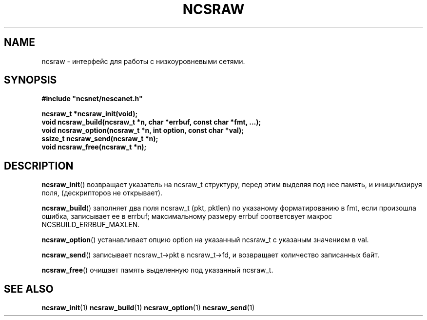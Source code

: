 .TH NCSRAW 1 "June 2024" "???" "Nesca Raw Manual"
.SH NAME
ncsraw \- интерфейс для работы с низкоуровневыми сетями.
.SH SYNOPSIS
.nf
.ft B
#include "ncsnet/nescanet.h"
.ft
.LP
.ft B
ncsraw_t *ncsraw_init(void);
void      ncsraw_build(ncsraw_t *n, char *errbuf, const char *fmt, ...);
void      ncsraw_option(ncsraw_t *n, int option, const char *val);
ssize_t   ncsraw_send(ncsraw_t *n);
void      ncsraw_free(ncsraw_t *n);
.ft
.fi
.SH DESCRIPTION
.BR ncsraw_init ()
возвращает указатель на ncsraw_t структуру, перед этим выделяя под нее память, и иницилизируя поля, (дескрипторов не открывает).
.PP
.BR ncsraw_build ()
заполняет два поля ncsraw_t (pkt, pktlen) по указаному форматированию в fmt, если произошла ошибка, записывает ее в errbuf; максимальному размеру errbuf соответсвует макрос NCSBUILD_ERRBUF_MAXLEN.
.PP
.BR ncsraw_option ()
устанавливает опцию option на указанный ncsraw_t с указаным значением в val.
.PP
.BR ncsraw_send ()
записывает ncsraw_t->pkt в ncsraw_t->fd, и возвращает количество записанных байт.
.PP
.BR ncsraw_free ()
очищает память выделенную под указанный ncsraw_t.
.SH SEE ALSO
.BR ncsraw_init (1)
.BR ncsraw_build (1)
.BR ncsraw_option (1)
.BR ncsraw_send (1)
